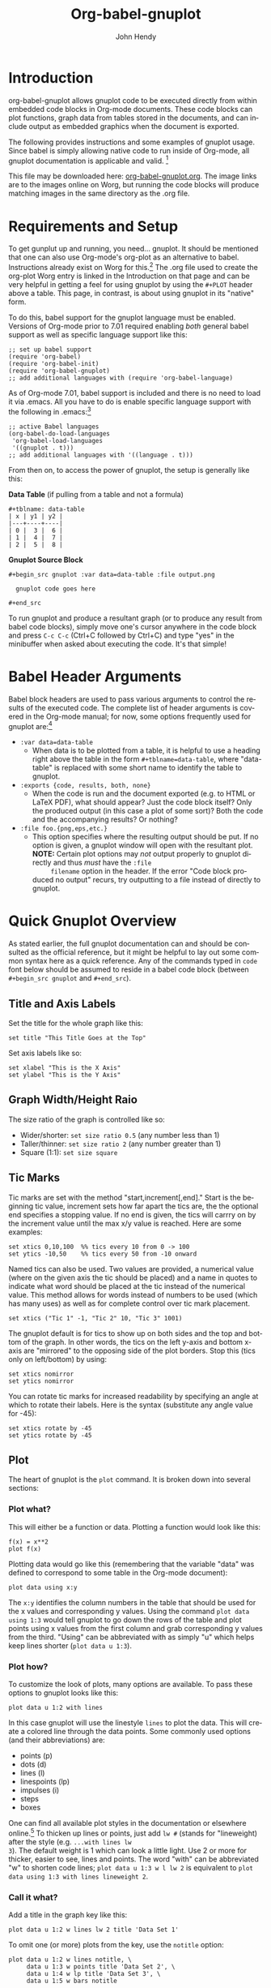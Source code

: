 # Created 2021-06-15 Tue 18:21
#+OPTIONS: H:3 num:nil toc:2 \n:nil ::t |:t ^:{} -:t f:t *:t tex:t d:(HIDE) tags:not-in-toc
#+TITLE: Org-babel-gnuplot
#+AUTHOR: John Hendy
#+startup: align fold nodlcheck hidestars oddeven lognotestate hideblocks
#+seq_todo: TODO(t) INPROGRESS(i) WAITING(w@) | DONE(d) CANCELED(c@)
#+tags: Write(w) Update(u) Fix(f) Check(c) noexport(n)
#+language: en

* Introduction
org-babel-gnuplot allows gnuplot code to be executed directly from
within embedded code blocks in Org-mode documents. These code blocks
can plot functions, graph data from tables stored in the documents,
and can include output as embedded graphics when the document is
exported.

The following provides instructions and some examples of gnuplot
usage. Since babel is simply allowing native code to run inside of
Org-mode, all gnuplot documentation is applicable and valid. [fn:1]

This file may be downloaded here: [[https://orgmode.org/worg/org-contrib/babel/examples/org-babel-gnuplot.org][org-babel-gnuplot.org]]. The image
links are to the images online on Worg, but running the code blocks
will produce matching images in the same directory as the .org file.

[fn:1] Gnuplot manual downloads: http://www.gnuplot.info/documentation.html

* Requirements and Setup
To get gunplut up and running, you need... gnuplot. It should
be mentioned that one can also use Org-mode's org-plot as an
alternative to babel. Instructions already exist on Worg for this.[fn:2] The
.org file used to create the org-plot Worg entry is linked in the
Introduction on that page and can be very helpful in getting a feel
for using gnuplot by using the =#+PLOT= header above a table. This
page, in contrast, is about using gnuplot in its "native" form.

To do this, babel support for the gnuplot language must be
enabled. Versions of Org-mode prior to 7.01 required enabling /both/
general babel support as well as specific language support like this:
#+begin_example
;; set up babel support
(require 'org-babel)
(require 'org-babel-init)
(require 'org-babel-gnuplot)
;; add additional languages with (require 'org-babel-language)
#+end_example

As of Org-mode 7.01, babel support is included and there is no need to load it via
.emacs. All you have to do is enable specific language support with
the following in .emacs:[fn:3]
#+begin_example
;; active Babel languages
(org-babel-do-load-languages
 'org-babel-load-languages
 '((gnuplot . t)))
;; add additional languages with '((language . t)))
#+end_example

From then on, to access the power of gnuplot, the setup is generally
like this:

*Data Table* (if pulling from a table and not a formula)
#+begin_example
,#+tblname: data-table
| x | y1 | y2 |
|---+----+----|
| 0 |  3 |  6 |
| 1 |  4 |  7 |
| 2 |  5 |  8 |
#+end_example

*Gnuplot Source Block*
#+begin_example
,#+begin_src gnuplot :var data=data-table :file output.png

  gnuplot code goes here

,#+end_src
#+end_example

To run gnuplot and produce a resultant graph (or to produce any result
from babel code blocks), simply move one's cursor anywhere in the code
block and press =C-c C-c= (Ctrl+C followed by Ctrl+C) and type "yes"
in the minibuffer when asked about executing the code. It's that
simple!

[fn:2] Org-plot on Worg: https://orgmode.org/worg/org-tutorials/org-plot.html

[fn:3] 7.01 list of user visible changes: https://orgmode.org/Changes.html#ob-configuration-changes

* Babel Header Arguments
Babel block headers are used to pass various arguments to control the
results of the executed code. The complete list of header arguments
is covered in the Org-mode manual; for now, some options frequently used for
gnuplot are:[fn:4]
- =:var data=data-table=
  - When data is to be plotted from a table, it is helpful to use a
    heading right above the table in the form =#+tblname=data-table=,
    where "data-table" is replaced with some short name to identify
    the table to gnuplot.
- =:exports {code, results, both, none}=
  - When the code is run and the document exported (e.g. to HTML or
    \LaTeX PDF), what should appear? Just the code block itself? Only
    the produced output (in this case a plot of some sort)? Both the
    code and the accompanying results? Or nothing?
- =:file foo.{png,eps,etc.}=
  - This option specifies where the resulting output should be put. If
    no option is given, a gnuplot window will open with the
    resultant plot. *NOTE:* Certain plot options may /not/ output
    properly to gnuplot directly and thus /must/ have the =:file
        filename= option in the header. If the error "Code block produced
    no output" recurs, try outputting to a file instead of
    directly to gnuplot.

[fn:4] Org-mode manual on babel header args: https://orgmode.org/manual/Specific-header-arguments.html#Specific-header-arguments

* Quick Gnuplot Overview
As stated earlier, the full gnuplot documentation can and should be
consulted as the official reference, but it might be helpful to lay
out some common syntax here as a quick reference. Any of the commands
typed in =code= font below should be assumed to reside in a babel
code block (between =#+begin_src gnuplot= and =#+end_src=).

** Title and Axis Labels
Set the title for the whole graph like this:
#+begin_example
set title "This Title Goes at the Top"
#+end_example


Set axis labels like so:
#+begin_example
set xlabel "This is the X Axis"
set ylabel "This is the Y Axis"
#+end_example

** Graph Width/Height Raio
The size ratio of the graph is controlled like so:
- Wider/shorter: =set size ratio 0.5= (any number less than 1)
- Taller/thinner: =set size ratio 2= (any number greater than 1)
- Square (1:1): =set size square=

** Tic Marks
Tic marks are set with the method "start,increment[,end]." Start is
the beginning tic value, increment sets how far apart the tics are,
the the optional end specifies a stopping value. If no end is given,
the tics will carrry on by the increment value until the max x/y value
is reached. Here are some examples:
#+begin_example
set xtics 0,10,100  %% tics every 10 from 0 -> 100
set ytics -10,50    %% tics every 50 from -10 onward
#+end_example

Named tics can also be used. Two values are provided, a numerical
value (where on the given axis the tic should be placed) and a name in
quotes to indicate what word should be placed at the tic instead of the
numerical value. This method allows for words instead of numbers to be
used (which has many uses) as well as for complete control over tic
mark placement.
#+begin_example
set xtics ("Tic 1" -1, "Tic 2" 10, "Tic 3" 1001)
#+end_example

The gnuplot default is for tics to show up on both sides and the top and
bottom of the graph. In other words, the tics on the left y-axis and
bottom x-axis are "mirrored" to the opposing side of the plot
borders. Stop this (tics only on left/bottom) by using:
#+begin_example
set xtics nomirror
set ytics nomirror
#+end_example

You can rotate tic marks for increased readability by specifying an
angle at which to rotate their labels. Here is the syntax
(substitute any angle value for -45):
#+begin_example
set xtics rotate by -45
set ytics rotate by -45
#+end_example

** Plot
The heart of gnuplot is the =plot= command. It is broken down into
several sections:
*** Plot what?
This will either be a function or data. Plotting a function would look
like this:
#+begin_example
f(x) = x**2
plot f(x)
#+end_example

Plotting data would go like this (remembering that the variable
"data" was defined to correspond to some table in the Org-mode document):
#+begin_example
plot data using x:y
#+end_example

The =x:y= identifies the column numbers in the table that should
be used for the x values and corresponding y values. Using the command
=plot data using 1:3= would tell gnuplot to go down the rows of the
table and plot points using x values from the first column and grab
corresponding y values from the third. "Using" can be abbreviated with
as simply "u" which helps keep lines shorter (=plot data u 1:3=).

*** Plot how?
To customize the look of plots, many options are available. To pass
these options to gnuplot looks like this:
#+begin_example
plot data u 1:2 with lines
#+end_example

In this case gnuplot will use the linestyle =lines= to plot the
data. This will create a colored line through the data points. Some
commonly used options (and their abbreviations) are:
- points (p)
- dots (d)
- lines (l)
- linespoints (lp)
- impulses (i)
- steps
- boxes

One can find all available plot styles in the documentation or
elsewhere online.[fn:5] To thicken up lines or points, just add =lw #=
(stands for "lineweight) after the style (e.g. =...with lines lw
3=). The default weight is 1 which can look a little light. Use 2 or
more for thicker, easier to see, lines and points. The word "with" can
be abbreviated "w" to shorten code lines; =plot data u 1:3 w l lw 2=
is equivalent to =plot data using 1:3 with lines lineweight 2=.

[fn:5] Nice plot style summary: http://t16web.lanl.gov/Kawano/gnuplot/intro/style-e.html

*** Call it what?
Add a title in the graph key like this:
#+begin_example
plot data u 1:2 w lines lw 2 title 'Data Set 1'
#+end_example

To omit one (or more) plots from the key, use the =notitle= option:
#+begin_example
plot data u 1:2 w lines notitle, \
     data u 1:3 w points title 'Data Set 2', \
     data u 1:4 w lp title 'Data Set 3', \
     data u 1:5 w bars notitle
#+end_example


This is especially helpful when multiple data sets are plotted
together. Sometimes, however, a key is not desired at all. When only
one function or data set is plotted and its title is obvious, put this
in the code block to get rid of the key altogether:
#+begin_example
set nokey
#+end_example

Sometimes the key itself in its default position (upper right) is
distracting from the graph, especially when the =with points= plot
style is used since the point in the key looks like a point on the
graph. To set a nice border around the key, do this:
#+begin_example
set key box linestyle -1
#+end_example

The linestyle -1 creates a black lined border. The gnuplot manual and other
locations list all available linestyles (colors, dots, dashes, etc.).[fn:7]

[fn:7] Nice list of colors and styles: http://www2.yukawa.kyoto-u.ac.jp/~ohnishi/Lib/gnuplot.html

*** Any more?
If more than one plot is to be made on the same graph, it's done like
this for fuctions:
#+begin_example
f(x)=x**2
g(x)=x**3
h(x)=sqrt(x)
plot f(x),g(x),h(x)
#+end_example

For data from tables, it's like this:
#+begin_example
plot data u 1:2 w lines, data u 1:3 w points, \
     data u 1:4 w lp
#+end_example

This plots column 1 (x) against column 2 (y) with lines, 1 against 3
with points, and 1 against 4 with linespoints. The use of the =\=
tells gnuplot to keep reading onward to the next line. Typically the end of a line signals the
end of the command and gnuplot will complain since =data u 1:4 w lp=
isn't a command all by itself without =plot= preceding it. The =\=
ensures that the whole command is understood. One can make an
extremely long line, but =\= helps keep things looking tidy and keeps
one from scrolling left and right to track the whole line of code.

* Basic Plot Examples
Following some introductory topics, here are some basic examples showing what things look
like when all of the above is combined.
** Function Plot
A full bable block of code for a few functions might look like this:
#+begin_src gnuplot :exports code :file basic-function.png
reset

set title "Putting it All Together"

set xlabel "X"
set xrange [-8:8]
set xtics -8,2,8


set ylabel "Y"
set yrange [-20:70]
set ytics -20,10,70

f(x) = x**2
g(x) = x**3
h(x) = 10*sqrt(abs(x))

plot f(x) w lp lw 1, g(x) w p lw 2, h(x) w l lw 3
#+end_src

#+results: 
[[file:basic-function.png]]


[[https://orgmode.org/worg/images/babel/gnuplot-basic-function.png]]

** Data Table Plot

Plotting data points from a table could look like this:[fn:2]
#+name: basic-plot
|   x |         y1 |         y2 |
|-----+------------+------------|
| 0.1 |      0.425 |      0.375 |
| 0.2 |     0.3125 |     0.3375 |
| 0.3 | 0.24999993 | 0.28333338 |
| 0.4 |      0.275 |    0.28125 |
| 0.5 |       0.26 |       0.27 |
| 0.6 | 0.25833338 | 0.24999993 |
| 0.7 | 0.24642845 | 0.23928553 |
| 0.8 |    0.23125 |     0.2375 |
| 0.9 | 0.23333323 |  0.2333332 |
|   1 |     0.2225 |       0.22 |

#+begin_src gnuplot :var data=basic-plot :exports code :file basic-plot.png
set title "Putting it All Together"

set xlabel "X"
set xrange [0:1]
set xtics 0,0.1,1


set ylabel "Y"
set yrange [0.2:0.5]
set ytics 0.2,0.05,0.5


plot data u 1:2 w p lw 2 title 'x vs. y1', \
     data u 1:3 w lp lw 1 title 'x vx. y2'
#+end_src

#+results: 
[[file:basic-plot.png]]

[[https://orgmode.org/worg/images/babel/gnuplot-basic-plot.png]]

* Above and Beyond
** Named X-Values/Tics
Sometimes it's desireable to have text as the x-values/xtics instead of
numbers.[fn:8] Gnuplot will plot a column of text entries as the x-values for
its points by spacing the named values evenly along the axis. Here's
an example of a running distance log:[fn:6]

[[https://orgmode.org/worg/images/babel/gnuplot-named-xtics.png]]

#+name: xtics
|-----------+----------|
| Date      | Distance |
|-----------+----------|
| 8/25/2010 |      3.2 |
| 8/29/2010 |      3.0 |
| 9/1/2010  |      2.4 |
| 9/2/2010  |      2.5 |
| 9/5/2010  |      2.3 |
| 9//2010   |      2.0 |
|-----------+----------|

#+begin_src gnuplot :var data=xtics :exports code :file named-xtics.png
  reset

  set title "Running Stats"

  set xlabel "Date"
  set xtics rotate by -45

  set yrange [1:5]
  set ylabel "Distance (mi)"

  plot data u 2:xticlabels(1) w lp lw 2 notitle
#+end_src

#+results: 
[[file:named-xtics.png]]

The =2:xticlabels(1)= tells gnuplot to use the values in column 1 for
the xtic names and to plot them against the y-values in column 2.

[fn:8] http://www.mail-archive.com/emacs-orgmode@gnu.org/msg22528.html

[fn:6] Pertinent mailing list discussion and convenient data source: http://www.mail-archive.com/emacs-orgmode@gnu.org/msg29840.html

** Unevenly Spaced X-Values/Tics
While the above example works extremely well when evenly placed tics is
desired, other circumstances may arise in which
/unevenly spaced/ text values may be desired.[fn:9] Remember from above that
it /is/ possible to set text xtics manually with =set xtics ("name"
value, "name2" value2,...=), but the method here has the advantage of
being automatic. Here is an example:

[[https://orgmode.org/worg/images/babel/gnuplot-uneven-named-xtics.png]]

To accomplish this, make a table with a column for the /value/ of the
xtics (where it should be placed on the axis), another column with the name for
each xtic (the names to be used), and then add whatever subsequent y
values should correspond to these x-values. Here is an example:

#+name: named-xtics
|----------+---------+----------|
| tic name | x-value | Dead (y) |
|----------+---------+----------|
| Civil    |    1861 |     0.62 |
| WWI      |    1914 |      9.8 |
| WWII     |    1939 |       24 |
| Nam      |    1955 |      1.5 |
| Gulf     |    1990 |     0.04 |
|----------+---------+----------|

#+begin_src gnuplot :var data=named-xtics :exports code :file uneven-named-xtics.png
  reset

  set yrange [0:25]
  set ylabel "Deaths (MM)"

  set xtics ("1850" 1850, "2010" 2010)
  set xrange [1850:2010]
  set xlabel "Wars in Time"

  set title 'War Deaths'

  plot data using 2:3:xticlabels(1) w p lw 3 notitle
#+end_src

#+results: 
[[file:uneven-named-xtics.png]]

For multiple data sets, simply include multiple columns for y-values
to be plotted and plot each data set with the syntax
=x:y:xticlabels(col #)=. Most likely, the =col #= will be the same for
all data sets (the column of names for xtics will probably remain the
same). Here is an example:
#+begin_example
plot data u 2:3:xticlabels(1) title 'Set1',\
data u 2:4:xticlabels(1) title 'Set2', \
data u 2:5:xticlabels(1) title 'Set3'
,#+end_src
#+end_example

[fn:9] http://osdir.com/ml/emacs-orgmode-gnu/2010-08/msg00926.html

** Multiple X/Y Axes
It is possible to set different scales for both x and y axes. This can
be helpful for various reasons:
- Plotting data in two units of measure (e.g. left y axis = degrees F,
  right = degrees C)
- Plotting one data set against one axis and another against the other
  in the same graph

Returning to the running log, perhaps both times and distances were to
be plotted in the same graph:[fn:18]

[[https://orgmode.org/worg/images/babel/gnuplot-multi-axes.png]]

#+name: multi-axes
|-----------+-------+----------|
| Date      |  Time | Distance |
|-----------+-------+----------|
| 8/25/2010 | 17:14 |      3.2 |
| 8/29/2010 | 14:00 |      2.4 |
| 9/1/2010  | 15:13 |      2.5 |
| 9/2/2010  | 13:45 |      2.3 |
| 9/5/2010  | 13:20 |      2.0 |
| 9//2010   | 16:35 |      2.8 |
|-----------+-------+----------|

#+begin_src gnuplot :var data=multi-axes :exports code :file multi-axes.png
  reset

  set title "Running Stats"
  set size ratio square
  set key box linestyle -1

  set xlabel "Date"
  set xtics nomirror rotate by -45

  set yrange [9:21]
  set ylabel "Time (min)--Red"
  set ytics nomirror

  set y2range [1.5:3.5]
  set y2label "Distance (mi)--Green"
  set y2tics 0,0.5,3.5

  set style data points
  plot data u 2:xticlabels(1) axis x1y1 lw 3 title 'Time', \
       data u 3:xticlabels(1) axis x1y2 lw 3 title 'Distance'
#+end_src

#+results: 
[[file:multi-axes.png]]


Walking through the new items in the code:
- =y2range=, =y2label=, and =y2tics= set the options for the second
  y-axis, the one on the right side of the graph
- Setting both =xtics= and =ytics= to =nomirror= keeps tics off of the
  top of the plot border as well as keeping the left ytics from showing up on
  the right y-axis since the scales are different (this would be confusing)
- The plot commands have an =axis x#y#= argument
  - The first is plotted against the bottom x-axis (=x1=) and the left
    y-axis(=y1=) by inserting =axis x1y1=
  - The second is plotted against the bottom x-axis (the x-values are
    the same for both plots) but the right y-axis with =axis x1y2=

Lastly, in a plot like this where the left and right axis units
(distance and time) can be related (d/t = speed), it is possible to
create a "calibrated" plot. Note the ranges specified for the two
graphs:
- y1min = 9min, y2min = 1.5mi; 1.5mi/9min = 10mph
- y1max = 21min, y2max = 3.5; 3.5mi/21min = 10mph

Since both axes are "calibrated" in this way, examining the two points
plotted for each date can be visually informative:
- Distance/time on top of each other indicate that the speed was 10mph
- If the distance plot is higher than time, speed > 10mph (e.g. 9/2)
- If the time plot is higher than distance, speed < 10mph (e.g. 9/5)

Simply changing the yranges allows for re-calibrating the plot for a
different target speed.

[fn:18] http://www.mail-archive.com/emacs-orgmode@gnu.org/msg29903.html

** Different Scales
Sometimes, more than one scale is desired on the x-axis to
call attention one or more areas on a curve. Perhaps most of a curve
is rather "plain," but some detail exists which would stand out more
if the scale were altered. This can be accomplished by something
called =multiplot= which uses multiple graphs overlayed next to
one another to create the appearance of one graph that uses varying scales
along the x-axis.[fn:10] [fn:11] Here is an example:

[[https://orgmode.org/worg/images/babel/gnuplot-diff-scales.png]]


Here is some data on the population of the world through time:[fn:12]
#+name: diff-scales
|----------+--------+------|
| tic name |  x-loc |  Pop |
|----------+--------+------|
|   10k BC | -10000 |    1 |
|          |  -9000 |    3 |
|          |  -8000 |    5 |
|          |  -7000 |    7 |
|          |  -6000 |   10 |
|          |  -5000 |   15 |
|          |  -4000 |   20 |
|          |  -3000 |   25 |
|          |  -2000 |   35 |
|          |  -1000 |   50 |
|          |   -500 |  100 |
|     AD 1 |      1 |  200 |
|     1000 |   1000 |  310 |
|     1750 |   1750 |  791 |
|     1800 |   1800 |  978 |
|     1850 |   1850 | 1262 |
|     1900 |   1900 | 1650 |
|     \'50 |   1950 | 2519 |
|          |   1955 | 2756 |
|          |   1960 | 2982 |
|          |   1965 | 3335 |
|          |   1970 | 3692 |
|     \'75 |   1975 | 4068 |
|          |   1980 | 4435 |
|          |   1985 | 4831 |
|          |   1990 | 5263 |
|          |   1995 | 5674 |
|          |   2000 | 6070 |
|     2005 |   2005 | 6454 |
|----------+--------+------|

#+begin_src gnuplot :var data=diff-scales :exports code :file diff-scales.png
  reset

  set xrange [ -10000 : 1 ]
  set yrange [ 0 : 7000 ]
  set xlabel "Time"

  set multiplot

  set size 0.275,1
  set origin 0.0,0.0
  set lmargin 10
  set rmargin 0
  set ylabel "Population (MM)"
  set ytics nomirror
  plot data using 2:3:xticlabels(1) with lines lw 3 notitle

  set origin 0.275,0.0
  set size 0.15,1
  set format y ""
  set noytics
  set lmargin 0
  set rmargin 0
  set xrange [2 : 1750]
  set ylabel ""
  plot data using 2:3:xticlabels(1) with lines lw 3 notitle

  set origin 0.425,0.0
  set size 0.575,1
  set format y ""
  set noytics
  set lmargin 0
  set rmargin 2
  set xrange [1751 : 2005]
  set ylabel ""
  plot data using 2:3:xticlabels(1) with lines lw 3 notitle

  set nomultiplot
#+end_src

#+results: 
[[file:diff-scales.png]]

Walking through the code:
- Left Slice
  - An initial =xrange/yrange= are set for the left-most "slice" of the graph
  - An x-axis label is also provided and the multiplot mode is set
  - =set size= tells gnuplot to make the first slice the full height
    high (1) but only .275 (out of 1) wide. This leaves 72.5% of the
    graph for the next two slices
  - =set origin= tells gnuplot to start the plot at the bottom left (0,0)
  - =lmargin= is set for 10 (standard) but =rmargin= is set at 0 in
    order to let the left edge of the middle slice sit
    against the right edge of the left-most slice with no gap
  - The =ylabel= is set here, and only once. Each slice is
    treated as a separate graph, and setting it for each slice creates
    mutliple labels which is unnecessary since they all share the same label/units.
  - Lastly, the data is plotted
- Middle slice
  - New values are given for the =xrange=, the =ylabel= is set to
    blank, and the plot command is about the same
  - This time both =lmargin= /and/ =rmargin= are set to 0 to allow for
    seamless alignment with the left-most and right-most slices of the
    plot
  - The size is set for 0.15 width since this portion does not need to
    be very wide
  - Note that the origin is set to start where the previous slice left off
    (left slice origin + left slice width = 0 + 0.275 = 0.275)
- Right slice
  - New values are given for the =xrange=, the =ylabel= is set to
    blank, and the plot command is about the same again
  - The =lmargin= is 0 so that the slice aligns with the right edge of
    the middle slice, but =rmargin= is set for 2 to provide a nice
    border between the picture  and the right y-axis
  - The origin for the right slice is set for the left slice width +
    middle slice width = 0.275 + 0.15 = 0.425
  - The size is set to take up the remaining width: 1 - 0.275 - 0.15 = 0.575

The =set no ytics= option removes the tics from the vertical divisions
separating the slices. Using =set ytics nomirror= on the first
slice keeps the ytics off of the first division.

The divisions could be turned off altogether if one wanted to. Gnuplot
accepts setting borders individually in the form of =set border
1+2+4+8=. Each number stands for one of the borders:
- =1= = bottom
- =2= = left
- =4= = top
- =8= = right

For no vertical divisions in our example, this would be used:
- Left slice: use =set border 1+2+4= (bottom, left, top)
- Middle slice: use =set border 1+4= (bottom, top)
- Right slice: use =set border 1+4+8= (bottom, top, right)

While slightly more visually appealing, this may be potentially
confusing since no divisions gives the illusion that the x-axis is
the same scale. If the divisions are there, it helps communicate that
there is something else going on.

This method can be used for functions instead of data from a table as
well in order to zoom in on a particular slice of a graph. One of the
previous footnote above presents such case.[fn:11]

[fn:10] http://t16web.lanl.gov/Kawano/gnuplot/plot3-e.html

[fn:11] http://t16web.lanl.gov/Kawano/gnuplot/plot6-e.html

[fn:12] Wikipedia: https://en.wikipedia.org/wiki/World_population#Population_by_region_2

** Broken X-Axis
Arrows can be used quite cleverly to "break" axes.[fn:13] [fn:14] [fn:15] The method involves drawing 6 arrows to "break" both the top
and bottom x-axes: 2 diagonal and 1 white per axis to create the illusion of a break.

While the following is not /really/ to scale, the example of a
far distant date with a broken line and then some recent dates shows
one example where this can be employed to create an esthetically
pleasing plot. The world population data will be used again with some
slight modifications.

[[https://orgmode.org/worg/images/babel/gnuplot-broken-axis.png]]

#+name: broken-axis
|-----------+-------+-----+------|
|  tic name | x-loc | Pre | Post |
|-----------+-------+-----+------|
| 10,000 BC |  1600 |   1 |      |
|           |  1650 |  15 |      |
|      AD 1 |  1700 | 200 |      |
|      1750 |  1750 |     |  791 |
|      1800 |  1800 |     |  978 |
|      1850 |  1850 |     | 1262 |
|      1900 |  1900 |     | 1650 |
|      \'50 |  1950 |     | 2519 |
|           |  1955 |     | 2756 |
|           |  1960 |     | 2982 |
|           |  1965 |     | 3335 |
|           |  1970 |     | 3692 |
|      \'75 |  1975 |     | 4068 |
|           |  1980 |     | 4435 |
|           |  1985 |     | 4831 |
|           |  1990 |     | 5263 |
|           |  1995 |     | 5674 |
|           |  2000 |     | 6070 |
|      2005 |  2005 |     | 6454 |
|-----------+-------+-----+------|

#+begin_src gnuplot :var data=broken-axis :exports code :file broken-axis.png
  reset

  A=1725
  B=1600
  C=2010
  D=0
  E=6500

  xoff=.005*(C-B)
  yoff=.02*(E-D)

  set arrow 1 from A-xoff, D to A+xoff, D nohead lw 2 lc rgb "#ffffff" front
  set arrow 2 from A-xoff, E to A+xoff, E nohead lw 2 lc rgb "#ffffff" front
  set arrow 3 from A-xoff-xoff, D-yoff to A+xoff-xoff, D+yoff nohead front
  set arrow 4 from A-xoff+xoff, D-yoff to A+xoff+xoff, D+yoff nohead front
  set arrow 5 from A-xoff-xoff, E-yoff to A+xoff-xoff, E+yoff nohead front
  set arrow 6 from A-xoff+xoff, E-yoff to A+xoff+xoff, E+yoff nohead front

  set xrange [B:C]
  set yrange [D:E]

  set xlabel 'Time'
  set ylabel 'Population (MM)'
  set title 'World Population'

  plot data u 2:3:xticlabels(1) w l lw 3 notitle, data u 2:4:xticlabels(1) w l lw 3 lc 1 notitle
#+end_src

#+results: 
[[file:broken-axis.png]]

Here are some notes on the above:
- A->E are variables used to set the break location (A), the =xrange=
  (B,C) and the =yrange= (D,E)
- xoff/yoff have to do with the break. xoff is the gap created in the
  x-axis and yoff is the height above and below the scale for the
  diagonal lines. The multipliers (.005 & .02) work for this example but may need
  tinkering to work elsewhere (if they don't look right).
- The arrows (the =set arrow...= commands) draw the 4 diagonal lines and a white line in between
  them to create the actual break
- Two sets of y values and two plot commands were used to create the
  break between AD 1 and 1750. This is not always needed. See the
  gnuplot-tricks blog for how to do this with a continuous function
  (e.g. sin x) and an "offset" variable for the same effect.[fn:14]

In the case above, the x-axis is "cheated" in that it is not only
broken, but the scale is artificially manipulated. In the data chart,
there should have been population values at 10,000 BC, 5,000 BC, and 1
AD. Instead they occur at 1600, 1650 and 1700 AD. The spacing is proportionate, but scaled by 100x
(50 years apart vs. 5,000). Compared to the plot from 1750-2005, it's
obviously not the same x-axis scale. If the actual data points were
used, the later data points would have been significantly "scrunched."
While not technically correct, it's perhaps more visually appealing, especially where scale is
not too important. To get the point across, it does the job very well:
left of break was not much growth, then in a much smaller time scale
to the right of the break, much population growth occurred. The
multi-axes/scales in the previous section is more "honest" with
respect to scale, but perhaps this example is cleaner/better looking.

Obviously there are many functions (like sin (x) from gnuplot-tricks)
where changing the scale is /not/ required and thus the plot is both
visually appealing /and/ manipulation of scales is not required.

[fn:13] http://gnuplot-tricks.blogspot.com/2009/05/gnuplot-tricks-many-say-that-it-is.html

[fn:14] http://gnuplot-tricks.blogspot.com/2009/06/broken-axis-revisited.html

[fn:15] http://gnuplot-tricks.blogspot.com/2010/06/broken-axis-once-more.html

* Miscellaneous Tips/Tricks
Helpful odds and ends are constantly surfacing on the Org-mode mailing
list. This section will serve as a reservoir for summarizing new
developments and techniques as they arise.
** =reset= in Code Blocks
Sometimes when executing code blocks, odd results occur. Plots will
persist in displaying the wrong title, a "remnant" option from a previously
generated plot will appear, the size ratio will be wrong, etc. This
typically happens when multiple gnuplot blocks exist in the same
document. The use of =reset= at the beginning of each gnuplot block
eliminates these issues by clearing any "residual options" from previously generated output.

** Image Quality
For many graphs, output to .png (with =:file filename.png= in the header) may be
sufficient. Sometimes, however, the generated image quality is not
acceptable. The mailing list provided an excellent solution
for increased gnuplot image quality:[fn:16]

#+begin_example
,#+begin_src gnuplot :file file.eps
  reset
  set terminal postscript [color] [solid] eps enhanced 20
  ...
  ...
,#+end_src
#+end_example

Note the output to /file.eps/, which corresponds to the =set
terminal...= command used. This creates a higher resolution .eps image instead of a
.png. The =color= and =solid= options are optional. Without the
=color= option, the output will default to monochrome (black and
white). The =solid= option can be used to keep all linestyles as solid
lines; without it, gnuplot will cycle through various styles of
dashes/shapes/etc.

Once the .eps file is generated, ImageMagick can be used to convert
it to .png:[fn:17]
#+begin_example
convert -density 300 file.eps file.png
#+end_example

[fn:16] http://www.mail-archive.com/emacs-orgmode@gnu.org/msg26014.html

[fn:17] http://www.imagemagick.org/script/index.php
